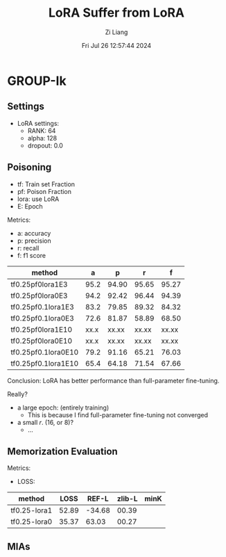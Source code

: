 #+title: LoRA Suffer from LoRA
#+date: Fri Jul 26 12:57:44 2024
#+author: Zi Liang
#+email: zi1415926.liang@connect.polyu.hk
#+latex_class: elegantpaper
#+filetags: ::


* GROUP-Ik

** Settings

+ LoRA settings:
  - RANK: 64
  - alpha: 128
  - dropout: 0.0

** Poisoning

+ tf: Train set Fraction
+ pf: Poison Fraction
+ lora: use LoRA
+ E: Epoch

Metrics:
+ a: accuracy
+ p: precision
+ r: recall
+ f: f1 score

|---------------------+------+-------+-------+-------|
| method              |    a |     p |     r |     f |
|---------------------+------+-------+-------+-------|
| tf0.25pf0lora1E3    | 95.2 | 94.90 | 95.65 | 95.27 |
| tf0.25pf0lora0E3    | 94.2 | 92.42 | 96.44 | 94.39 |
|---------------------+------+-------+-------+-------|
| tf0.25pf0.1lora1E3  | 83.2 | 79.85 | 89.32 | 84.32 |
| tf0.25pf0.1lora0E3  | 72.6 | 81.87 | 58.89 | 68.50 |
|---------------------+------+-------+-------+-------|
|---------------------+------+-------+-------+-------|
| tf0.25pf0lora1E10   | xx.x | xx.xx | xx.xx | xx.xx |
| tf0.25pf0lora0E10   | xx.x | xx.xx | xx.xx | xx.xx |
|---------------------+------+-------+-------+-------|
| tf0.25pf0.1lora0E10 | 79.2 | 91.16 | 65.21 | 76.03 |
| tf0.25pf0.1lora1E10 | 65.4 | 64.18 | 71.54 | 67.66 |
|---------------------+------+-------+-------+-------|



Conclusion: LoRA has better performance than full-parameter fine-tuning.

Really?

+ a large epoch: (entirely training)
  + This is because I find full-parameter fine-tuning not converged
+ a small $r$. (16, or 8)?
  + ...

** Memorization Evaluation

Metrics:
+ LOSS:

|--------------+-------+--------+--------+------|
| method       |  LOSS |  REF-L | zlib-L | minK |
|--------------+-------+--------+--------+------|
| tf0.25-lora1 | 52.89 | -34.68 |  00.39 |      |
| tf0.25-lora0 | 35.37 |  63.03 |  00.27 |      |
|--------------+-------+--------+--------+------|

** MIAs










